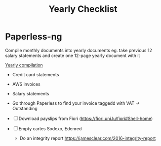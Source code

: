 :PROPERTIES:
:ID:       66789753-b3cb-40dd-a9ed-b92dc7d9b850
:END:
#+title: Yearly Checklist

* Paperless-ng
Compile monthly documents into yearly documents
eg. take previous 12 salary statements and create one 12-page yearly document
with it

[[id:0e630667-a31b-4fd6-9244-73658c383f73][Yearly compilation]]


- Credit card statements
- AWS invoices
- Salary statements
- Go through Paperless to find your invoice taggedd with VAT -> Outstanding

- [ ] Download payslips from Fiori (https://fiori.uni.lu/fiori#Shell-home)

- [ ] Empty cartes Sodexo, Edenred

  - Do an integrity report https://jamesclear.com/2016-integrity-report
